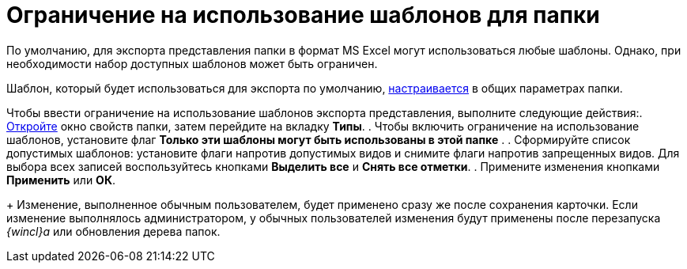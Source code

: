 = Ограничение на использование шаблонов для папки

По умолчанию, для экспорта представления папки в формат MS Excel могут использоваться любые шаблоны. Однако, при необходимости набор доступных шаблонов может быть ограничен.

Шаблон, который будет использоваться для экспорта по умолчанию, xref:Folder_template.adoc[настраивается] в общих параметрах папки.

Чтобы ввести ограничение на использование шаблонов экспорта представления, выполните следующие действия:. xref:Folder_properties.adoc[Откройте] окно свойств папки, затем перейдите на вкладку *Типы*.
. Чтобы включить ограничение на использование шаблонов, установите флаг *Только эти шаблоны могут быть использованы в этой папке* .
. Сформируйте список допустимых шаблонов: установите флаги напротив допустимых видов и снимите флаги напротив запрещенных видов. Для выбора всех записей воспользуйтесь кнопками *Выделить все* и *Снять все отметки*.
. Примените изменения кнопками *Применить* или *ОК*.
+
Изменение, выполненное обычным пользователем, будет применено сразу же после сохранения карточки. Если изменение выполнялось администратором, у обычных пользователей изменения будут применены после перезапуска _{wincl}а_ или обновления дерева папок.
